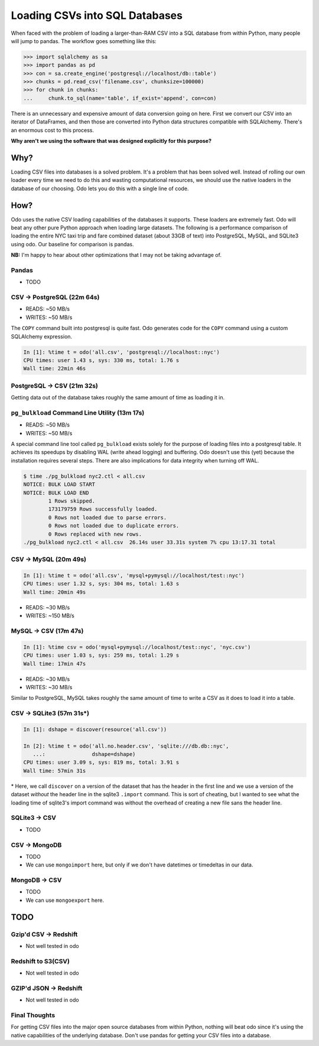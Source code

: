 Loading CSVs into SQL Databases
===============================

When faced with the problem of loading a larger-than-RAM CSV into a SQL
database from within Python, many people will jump to pandas. The workflow goes
something like this:

.. code-block:: python

   >>> import sqlalchemy as sa
   >>> import pandas as pd
   >>> con = sa.create_engine('postgresql://localhost/db::table')
   >>> chunks = pd.read_csv('filename.csv', chunksize=100000)
   >>> for chunk in chunks:
   ...     chunk.to_sql(name='table', if_exist='append', con=con)

There is an unnecessary and expensive amount of data conversion going on here.
First we convert our CSV into an iterator of DataFrames, and then those are
converted into Python data structures compatible with SQLAlchemy. There's an
enormous cost to this process.

**Why aren't we using the software that was designed explicitly for this purpose?**

Why?
----
Loading CSV files into databases is a solved problem. It's a problem that has
been solved well. Instead of rolling our own loader every time we need to do
this and wasting computational resources, we should use the native loaders in
the database of our choosing. Odo lets you do this with a single line of code.

How?
----
Odo uses the native CSV loading capabilities of the databases it supports.
These loaders are extremely fast. Odo will beat any other pure Python approach
when loading large datasets. The following is a performance comparison of
loading the entire NYC taxi trip and fare combined dataset (about 33GB of text)
into PostgreSQL, MySQL, and SQLite3 using odo. Our baseline for comparison is
pandas.

**NB:** I'm happy to hear about other optimizations that I may not be taking
advantage of.

Pandas
``````
* TODO

CSV -> PostgreSQL (22m 64s)
```````````````````````````
* READS: ~50 MB/s
* WRITES: ~50 MB/s

The ``COPY`` command built into postgresql is quite fast. Odo generates code
for the ``COPY`` command using a custom SQLAlchemy expression.

.. code-block:: python

   In [1]: %time t = odo('all.csv', 'postgresql://localhost::nyc')
   CPU times: user 1.43 s, sys: 330 ms, total: 1.76 s
   Wall time: 22min 46s

PostgreSQL -> CSV (21m 32s)
```````````````````````````
Getting data out of the database takes roughly the same amount of time as
loading it in.


``pg_bulkload`` Command Line Utility (13m 17s)
``````````````````````````````````````````````
* READS: ~50 MB/s
* WRITES: ~50 MB/s

A special command line tool called ``pg_bulkload`` exists solely for the
purpose of loading files into a postgresql table. It achieves its speedups by
disabling WAL (write ahead logging) and buffering. Odo doesn't use this (yet)
because the installation requires several steps. There are also implications
for data integrity when turning off WAL.

.. code-block:: sh

   $ time ./pg_bulkload nyc2.ctl < all.csv
   NOTICE: BULK LOAD START
   NOTICE: BULK LOAD END
           1 Rows skipped.
           173179759 Rows successfully loaded.
           0 Rows not loaded due to parse errors.
           0 Rows not loaded due to duplicate errors.
           0 Rows replaced with new rows.
   ./pg_bulkload nyc2.ctl < all.csv  26.14s user 33.31s system 7% cpu 13:17.31 total

CSV -> MySQL (20m 49s)
``````````````````````

.. code-block:: python

   In [1]: %time t = odo('all.csv', 'mysql+pymysql://localhost/test::nyc')
   CPU times: user 1.32 s, sys: 304 ms, total: 1.63 s
   Wall time: 20min 49s

* READS: ~30 MB/s
* WRITES: ~150 MB/s

MySQL -> CSV (17m 47s)
``````````````````````

.. code-block:: python

  In [1]: %time csv = odo('mysql+pymysql://localhost/test::nyc', 'nyc.csv')
  CPU times: user 1.03 s, sys: 259 ms, total: 1.29 s
  Wall time: 17min 47s

* READS: ~30 MB/s
* WRITES: ~30 MB/s

Similar to PostgreSQL, MySQL takes roughly the same amount of time to write a
CSV as it does to load it into a table.

CSV -> SQLite3 (57m 31s\*)
``````````````````````````

.. code-block:: python

   In [1]: dshape = discover(resource('all.csv'))

   In [2]: %time t = odo('all.no.header.csv', 'sqlite:///db.db::nyc',
      ...:               dshape=dshape)
   CPU times: user 3.09 s, sys: 819 ms, total: 3.91 s
   Wall time: 57min 31s

\* Here, we call ``discover`` on a version of the dataset that has the header
in the first line and we use a version of the dataset *without* the header line
in the sqlite3 ``.import`` command. This is sort of cheating, but I wanted to
see what the loading time of sqlite3's import command was without the overhead
of creating a new file sans the header line.

SQLite3 -> CSV
``````````````
* TODO

CSV -> MongoDB
``````````````
* TODO
* We can use ``mongoimport`` here, but only if we don't have datetimes or
  timedeltas in our data.

MongoDB -> CSV
``````````````
* TODO
* We can use ``mongoexport`` here.

TODO
----

Gzip'd CSV -> Redshift
``````````````````````
* Not well tested in odo

Redshift to S3(CSV)
```````````````````
* Not well tested in odo

GZIP'd JSON -> Redshift
```````````````````````
* Not well tested in odo

Final Thoughts
``````````````

For getting CSV files into the major open source databases from within Python,
nothing will beat odo since it's using the native capabilities of the
underlying database. Don't use pandas for getting your CSV files into a database.
